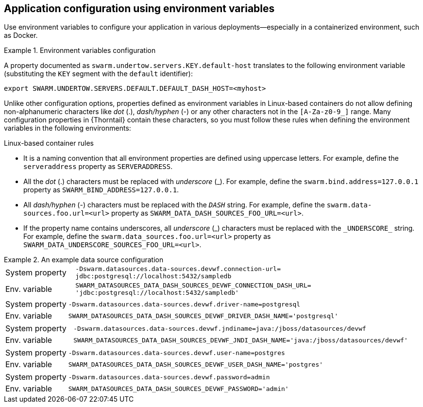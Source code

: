 
[id='application-configuration-using-environment-variables']
== Application configuration using environment variables

Use environment variables to configure your application in various deployments--especially in a containerized environment, such as Docker.

.Environment variables configuration
====
A property documented as `swarm.undertow.servers.KEY.default-host` translates to the following environment variable (substituting the `KEY` segment with the `default` identifier):

[source,bash]
----
export SWARM.UNDERTOW.SERVERS.DEFAULT.DEFAULT_DASH_HOST=<myhost>
----
====

Unlike other configuration options, properties defined as environment variables in Linux-based containers do not allow defining non-alphanumeric characters like _dot_ (.), _dash/hyphen_ (-) or any other characters not in the `[A-Za-z0-9_]` range.
Many configuration properties in {Thorntail} contain these characters, so you must follow these rules when defining the environment variables in the following environments:

.Linux-based container rules
* It is a naming convention that all environment properties are defined using uppercase letters.
For example, define the `serveraddress` property as `SERVERADDRESS`.
* All the _dot_ (.) characters must be replaced with _underscore_ (_).
For example, define the `swarm.bind.address=127.0.0.1` property as `SWARM_BIND_ADDRESS=127.0.0.1`.
* All _dash/hyphen_ (-) characters must be replaced with the `_DASH_` string.
For example, define the `swarm.data-sources.foo.url=<url>` property as `SWARM_DATA_DASH_SOURCES_FOO_URL=<url>`.
* If the property name contains underscores, all _underscore_ (\_) characters must be replaced with the `_UNDERSCORE_` string.
For example, define the `swarm.data_sources.foo.url=<url>` property as `SWARM_DATA_UNDERSCORE_SOURCES_FOO_URL=<url>`.

.An example data source configuration
====
[cols="1,5"]
|===
| System property
| `-Dswarm.datasources.data-sources.devwf.connection-url=
jdbc:postgresql://localhost:5432/sampledb`

| Env. variable
| `SWARM_DATASOURCES_DATA_DASH_SOURCES_DEVWF_CONNECTION_DASH_URL=
'jdbc:postgresql://localhost:5432/sampledb'`
|===

[cols="1,5"]
|===
| System property
| `-Dswarm.datasources.data-sources.devwf.driver-name=postgresql`

| Env. variable
| `SWARM_DATASOURCES_DATA_DASH_SOURCES_DEVWF_DRIVER_DASH_NAME='postgresql'`
|===

[cols="1,5"]
|===
| System property
| `-Dswarm.datasources.data-sources.devwf.jndiname=java:/jboss/datasources/devwf`

| Env. variable
| `SWARM_DATASOURCES_DATA_DASH_SOURCES_DEVWF_JNDI_DASH_NAME='java:/jboss/datasources/devwf'`
|===

[cols="1,5"]
|===
| System property
| `-Dswarm.datasources.data-sources.devwf.user-name=postgres`

| Env. variable
| `SWARM_DATASOURCES_DATA_DASH_SOURCES_DEVWF_USER_DASH_NAME='postgres'`
|===

[cols="1,5"]
|===
| System property
| `-Dswarm.datasources.data-sources.devwf.password=admin`

| Env. variable
| `SWARM_DATASOURCES_DATA_DASH_SOURCES_DEVWF_PASSWORD='admin'`
|===
====

